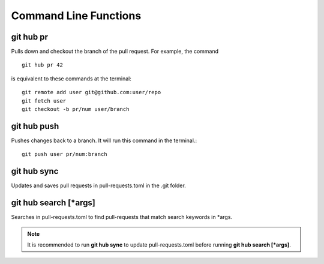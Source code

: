 Command Line Functions
======================

git hub pr
----------
Pulls down and checkout the branch of the pull request. For example, the command

::

  git hub pr 42

is equivalent to these commands at the terminal:
	
::

  git remote add user git@github.com:user/repo
  git fetch user
  git checkout -b pr/num user/branch

git hub push
------------
Pushes changes back to a branch. It will run this command in the terminal.::

  git push user pr/num:branch

git hub sync
------------
Updates and saves pull requests in pull-requests.toml in the .git folder.

git hub search [*args]
----------------------
Searches in pull-requests.toml to find pull-requests that match search keywords in *args.

.. note:: It is recommended to run **git hub sync** to update pull-requests.toml before running **git hub search [*args]**.
